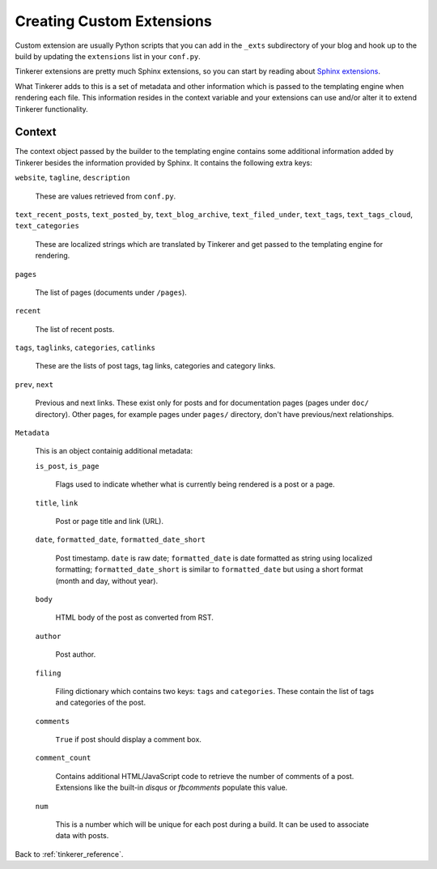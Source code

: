 Creating Custom Extensions
==========================

Custom extension are usually Python scripts that you can add in the ``_exts``
subdirectory of your blog and hook up to the build by updating the
``extensions`` list in your ``conf.py``.

Tinkerer extensions are pretty much Sphinx extensions, so you can start by
reading about `Sphinx extensions <http://sphinx-doc.org/extensions.html>`_.

What Tinkerer adds to this is a set of metadata and other information which is
passed to the templating engine when rendering each file. This information
resides in the context variable and your extensions can use and/or alter it
to extend Tinkerer functionality.

Context
-------

The context object passed by the builder to the templating engine contains some
additional information added by Tinkerer besides the information provided by
Sphinx. It contains the following extra keys:

``website``, ``tagline``, ``description``

    These are values retrieved from ``conf.py``.

``text_recent_posts``, ``text_posted_by``, ``text_blog_archive``,
``text_filed_under``, ``text_tags``, ``text_tags_cloud``,
``text_categories``

    These are localized strings which are translated by Tinkerer and get passed
    to the templating engine for rendering.

``pages``

    The list of pages (documents under ``/pages``).

``recent``

    The list of recent posts.

``tags``, ``taglinks``, ``categories``, ``catlinks``

    These are the lists of post tags, tag links, categories and category links.

``prev``, ``next``
    
    Previous and next links. These exist only for posts and for documentation
    pages (pages under ``doc/`` directory). Other pages, for example pages
    under ``pages/`` directory, don't have previous/next relationships.

``Metadata``

    This is an object containig additional metadata:

    ``is_post``, ``is_page``

        Flags used to indicate whether what is currently being rendered is a
        post or a page.

    ``title``, ``link``

        Post or page title and link (URL).

    ``date``, ``formatted_date``, ``formatted_date_short``

        Post timestamp. ``date`` is raw date; ``formatted_date`` is date
        formatted as string using localized formatting; 
        ``formatted_date_short`` is similar to ``formatted_date`` but using a
        short format (month and day, without year).
    
    ``body``

        HTML body of the post as converted from RST.

    ``author``
        
        Post author.

    ``filing``

        Filing dictionary which contains two keys: ``tags`` and ``categories``.
        These contain the list of tags and categories of the post.

    ``comments``

        ``True`` if post should display a comment box.

    ``comment_count``
    
        Contains additional HTML/JavaScript code to retrieve the number of
        comments of a post. Extensions like the built-in *disqus* or
        *fbcomments* populate this value.

    ``num``

        This is a number which will be unique for each post during a build. It
        can be used to associate data with posts.

Back to :ref:`tinkerer_reference`.

